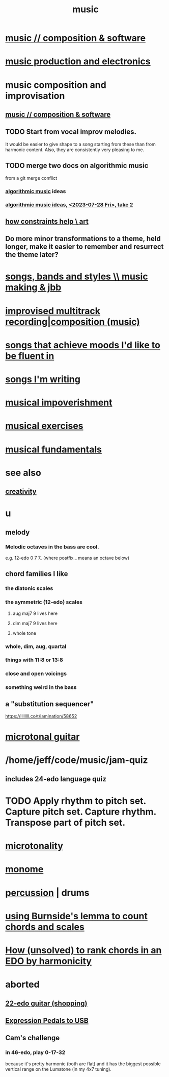 :PROPERTIES:
:ID:       3e92ff4d-195a-4121-aa6c-13b83b303391
:END:
#+title: music
* [[id:1a7c1761-5d28-4b98-a5f0-1d6651cea8f6][music // composition & software]]
* [[id:5f1ccc68-6200-4b70-b1e4-8e185ea64322][music production and electronics]]
* music composition and improvisation
** [[id:1a7c1761-5d28-4b98-a5f0-1d6651cea8f6][music // composition & software]]
** TODO Start from vocal improv melodies.
   It would be easier to give shape to a song starting from these than from harmonic content.
   Also, they are consistently very pleasing to me.
** TODO merge two docs on algorithmic music
   from a git merge conflict
*** [[id:ca5b629b-c2d2-4fef-9ae9-38ae2ac52bb4][algorithmic music]] ideas
*** [[id:5e40393b-a042-41d2-ba79-41ab70fc9ba6][algorithmic music ideas, <2023-07-28 Fri>, take 2]]
** [[id:b449bd05-ac06-4548-8982-3a6eb05f5d91][how constraints help \ art]]
** Do more minor transformations to a theme, held longer, make it easier to remember and resurrect the theme later?
* [[id:1b8a682a-db24-42f7-b79a-c615baac7fed][songs, bands and styles \\ music making & jbb]]
* [[id:a2c9fc96-2d00-47bf-88ee-98cc94a3bb58][improvised multitrack recording|composition (music)]]
* [[id:743db5b4-4a06-4d72-8cdc-d3879e375ec9][songs that achieve moods I'd like to be fluent in]]
* [[id:67417da7-7dd4-4955-879b-a7699202758d][songs I'm writing]]
* [[id:301dba4e-1eac-4a37-ba88-0398f940aba5][musical impoverishment]]
* [[id:4606bf23-6261-4596-95bc-faf1e9d64b3d][musical exercises]]
* [[id:361aa2f3-ae91-42c1-b943-0735eb0983af][musical fundamentals]]
* see also
** [[id:23f44ea1-7b89-4cdf-954d-770ca1483264][creativity]]
* u
** melody
*** Melodic octaves in the bass are cool.
    e.g. 12-edo 0 7 7_ (where postfix _ means an octave below)
** chord families I like
*** the diatonic scales
*** the symmetric (12-edo) scales
**** aug maj7 9 lives here
**** dim maj7 9 lives here
**** whole tone
*** whole, dim, aug, quartal
*** things with 11:8 or 13:8
*** close and open voicings
*** something weird in the bass
** a "substitution sequencer"
   https://llllllll.co/t/lamination/58652
* [[id:0fb050fc-28b8-48a6-914b-6d5970490d46][microtonal guitar]]
* /home/jeff/code/music/jam-quiz
** includes 24-edo language quiz
* TODO Apply rhythm to pitch set. Capture pitch set. Capture rhythm. Transpose part of pitch set.
* [[id:97e78830-11c4-4736-afc3-4669fd94ee2e][microtonality]]
* [[id:1c6c1f7e-e33c-4342-870d-9029d389f17f][monome]]
* [[id:b8ec037a-fe0a-4567-adff-4e1c01b3aef6][percussion]] | drums
* [[id:debcbfa7-0234-4398-ad2f-0a02c71acde6][using Burnside's lemma to count chords and scales]]
* [[id:2b02bdc5-1e66-4256-9f08-9e9b4cddc5da][How (unsolved) to rank chords in an EDO by harmonicity]]
* aborted
** [[id:e997f14b-7bdf-4545-a90e-f64db4e8a5b3][22-edo guitar (shopping)]]
** [[id:3c5597b0-3260-44fe-9c49-03a3f791171c][Expression Pedals to USB]]
** Cam's challenge
*** in 46-edo, play 0-17-32
    because it's pretty harmonic (both are flat)
    and it has the biggest possible vertical range on the Lumatone
    (in my 4x7 tuning).
